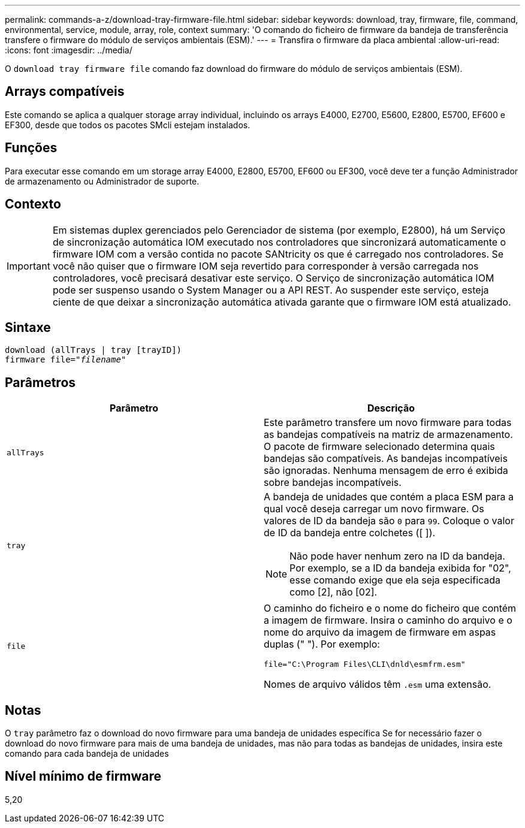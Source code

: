 ---
permalink: commands-a-z/download-tray-firmware-file.html 
sidebar: sidebar 
keywords: download, tray, firmware, file, command, environmental, service, module, array, role, context 
summary: 'O comando do ficheiro de firmware da bandeja de transferência transfere o firmware do módulo de serviços ambientais (ESM).' 
---
= Transfira o firmware da placa ambiental
:allow-uri-read: 
:icons: font
:imagesdir: ../media/


[role="lead"]
O `download tray firmware file` comando faz download do firmware do módulo de serviços ambientais (ESM).



== Arrays compatíveis

Este comando se aplica a qualquer storage array individual, incluindo os arrays E4000, E2700, E5600, E2800, E5700, EF600 e EF300, desde que todos os pacotes SMcli estejam instalados.



== Funções

Para executar esse comando em um storage array E4000, E2800, E5700, EF600 ou EF300, você deve ter a função Administrador de armazenamento ou Administrador de suporte.



== Contexto

[IMPORTANT]
====
Em sistemas duplex gerenciados pelo Gerenciador de sistema (por exemplo, E2800), há um Serviço de sincronização automática IOM executado nos controladores que sincronizará automaticamente o firmware IOM com a versão contida no pacote SANtricity os que é carregado nos controladores. Se você não quiser que o firmware IOM seja revertido para corresponder à versão carregada nos controladores, você precisará desativar este serviço. O Serviço de sincronização automática IOM pode ser suspenso usando o System Manager ou a API REST. Ao suspender este serviço, esteja ciente de que deixar a sincronização automática ativada garante que o firmware IOM está atualizado.

====


== Sintaxe

[source, cli, subs="+macros"]
----
download (allTrays | tray [trayID])
pass:quotes[firmware file="_filename_"]
----


== Parâmetros

[cols="2*"]
|===
| Parâmetro | Descrição 


 a| 
`allTrays`
 a| 
Este parâmetro transfere um novo firmware para todas as bandejas compatíveis na matriz de armazenamento. O pacote de firmware selecionado determina quais bandejas são compatíveis. As bandejas incompatíveis são ignoradas. Nenhuma mensagem de erro é exibida sobre bandejas incompatíveis.



 a| 
`tray`
 a| 
A bandeja de unidades que contém a placa ESM para a qual você deseja carregar um novo firmware. Os valores de ID da bandeja são `0` para `99`. Coloque o valor de ID da bandeja entre colchetes ([ ]).

[NOTE]
====
Não pode haver nenhum zero na ID da bandeja. Por exemplo, se a ID da bandeja exibida for "02", esse comando exige que ela seja especificada como [2], não [02].

====


 a| 
`file`
 a| 
O caminho do ficheiro e o nome do ficheiro que contém a imagem de firmware. Insira o caminho do arquivo e o nome do arquivo da imagem de firmware em aspas duplas (" "). Por exemplo:

`file="C:\Program Files\CLI\dnld\esmfrm.esm"`

Nomes de arquivo válidos têm `.esm` uma extensão.

|===


== Notas

O `tray` parâmetro faz o download do novo firmware para uma bandeja de unidades específica Se for necessário fazer o download do novo firmware para mais de uma bandeja de unidades, mas não para todas as bandejas de unidades, insira este comando para cada bandeja de unidades



== Nível mínimo de firmware

5,20
